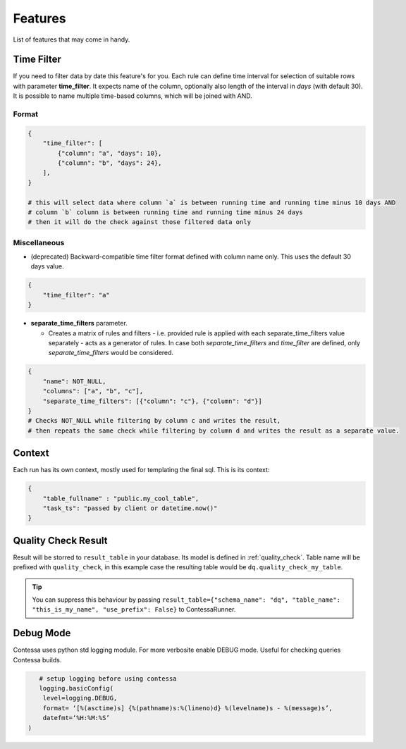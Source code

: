 ..  _features:

Features
=========================

List of features that may come in handy.


Time Filter
-------------------------

If you need to filter data by date this feature's for you. Each rule can define time interval for selection of suitable rows with parameter **time_filter**. It expects name of the column, optionally also length of the interval in *days* (with default 30).
It is possible to name multiple time-based columns, which will be joined with AND.

Format
````````````````````````

.. code-block:: json

    {
        "time_filter": [
            {"column": "a", "days": 10},
            {"column": "b", "days": 24},
        ],
    }

    # this will select data where column `a` is between running time and running time minus 10 days AND 
    # column `b` column is between running time and running time minus 24 days
    # then it will do the check against those filtered data only

Miscellaneous
````````````````````````

- (deprecated) Backward-compatible time filter format defined with column name only. This uses the default 30 days value.

.. code-block:: json

    {
        "time_filter": "a"
    }

- **separate_time_filters** parameter.

  - Creates a matrix of rules and filters - i.e. provided rule is applied with each separate_time_filters value separately - acts as a generator of rules. In case both *separate_time_filters* and *time_filter* are defined, only *separate_time_filters* would be considered.

.. code-block:: json

    {
        "name": NOT_NULL,
        "columns": ["a", "b", "c"],
        "separate_time_filters": [{"column": "c"}, {"column": "d"}]
    }
    # Checks NOT_NULL while filtering by column c and writes the result, 
    # then repeats the same check while filtering by column d and writes the result as a separate value.


Context
-------------------------

.. context-marker-start

Each run has its own context, mostly used for templating the final sql. This is its context: 

.. code-block:: json

    {
    	"table_fullname" : "public.my_cool_table",
    	"task_ts": "passed by client or datetime.now()"
    }

.. context-marker-end

Quality Check Result
-------------------------

.. quality-check-start

Result will be storred to ``result_table`` in your database. Its model is defined in :ref:`quality_check`.
Table name will be prefixed with ``quality_check``, in this example case the resulting table would be ``dq.quality_check_my_table``.

.. tip::
    
    You can suppress this behaviour by passing ``result_table={"schema_name": "dq", "table_name": "this_is_my_name", "use_prefix": False}``
    to ContessaRunner.

.. quality-check-end

Debug Mode
-------------------------

Contessa uses python std logging module. For more verbosite enable DEBUG mode. Useful for checking queries Contessa builds.

.. code-block:: python

    # setup logging before using contessa
    logging.basicConfig(
     level=logging.DEBUG, 
     format= ‘[%(asctime)s] {%(pathname)s:%(lineno)d} %(levelname)s - %(message)s’,
     datefmt=‘%H:%M:%S’
 )
